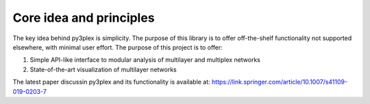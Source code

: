 Core idea and principles
===============
The key idea behind py3plex is simplicity. The purpose of this library is to offer off-the-shelf
functionality not supported elsewhere, with minimal user effort.
The purpose of this project is to offer:

1. Simple API-like interface to modular analysis of multilayer and multiplex networks
2. State-of-the-art visualization of multilayer networks

The latest paper discussin py3plex and its functionality is available at: https://link.springer.com/article/10.1007/s41109-019-0203-7


